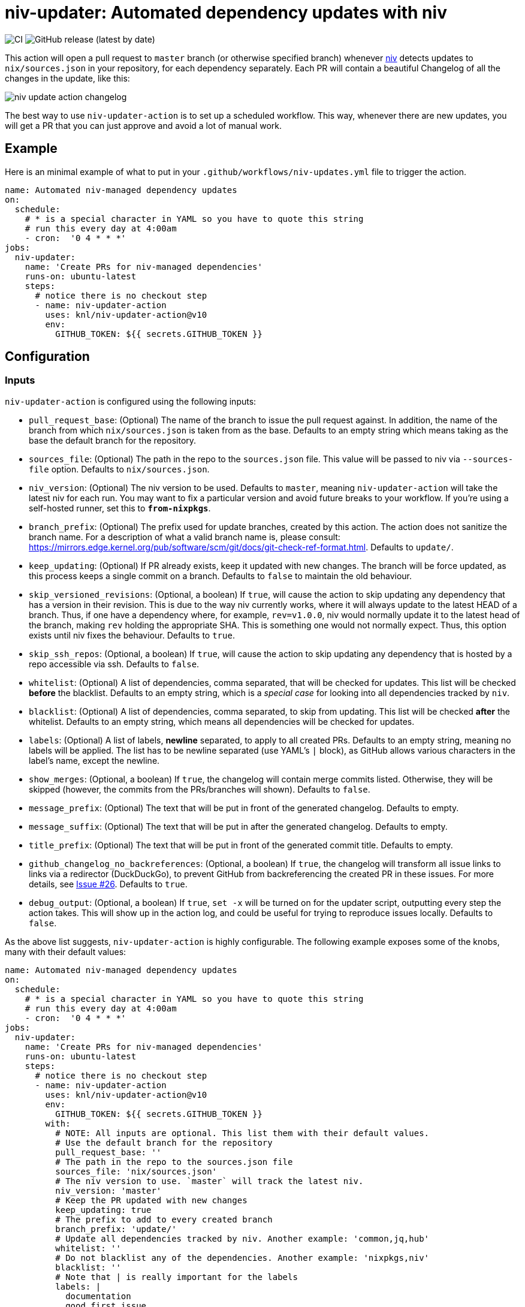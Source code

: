 = niv-updater: Automated dependency updates with niv

image:https://github.com/knl/niv-updater-action/workflows/CI/badge.svg[CI]
image:https://img.shields.io/github/v/release/knl/niv-updater-action[GitHub release (latest by date)]

This action will open a pull request to `master` branch (or otherwise specified
branch) whenever https://github.com/nmattia/niv[niv] detects updates to
`nix/sources.json` in your repository, for each dependency separately. Each PR
will contain a beautiful Changelog of all the changes in the update, like this:

image:./assets/niv-update-action-changelog.png[title="Changelog generated by niv-updater-action]

The best way to use `niv-updater-action` is to set up a scheduled workflow. This
way, whenever there are new updates, you will get a PR that you can just
approve and avoid a lot of manual work.

== Example

Here is an minimal example of what to put in your
`+.github/workflows/niv-updates.yml+` file to trigger the action.

[source,yaml]
----
name: Automated niv-managed dependency updates
on:
  schedule:
    # * is a special character in YAML so you have to quote this string
    # run this every day at 4:00am
    - cron:  '0 4 * * *'
jobs:
  niv-updater:
    name: 'Create PRs for niv-managed dependencies'
    runs-on: ubuntu-latest
    steps:
      # notice there is no checkout step
      - name: niv-updater-action
        uses: knl/niv-updater-action@v10
        env:
          GITHUB_TOKEN: ${{ secrets.GITHUB_TOKEN }}
----

== Configuration

=== Inputs

`niv-updater-action` is configured using the following inputs:

* `pull_request_base`: (Optional) The name of the branch to issue the pull request
  against. In addition, the name of the branch from which `nix/sources.json` is
  taken from as the base. Defaults to an empty string which means taking as the
  base the default branch for the repository.
* `sources_file`: (Optional) The path in the repo to the `sources.json` file.
  This value will be passed to niv via `--sources-file` option. Defaults to
  `nix/sources.json`.
* `niv_version`: (Optional) The niv version to be used. Defaults to `master`,
  meaning `niv-updater-action` will take the latest niv for each run. You may want
  to fix a particular version and avoid future breaks to your workflow. If you're
  using a self-hosted runner, set this to `*from-nixpkgs*`.
* `branch_prefix`: (Optional) The prefix used for update branches, created by
  this action. The action does not sanitize the branch name. For a description
  of what a valid branch name is, please consult:
  https://mirrors.edge.kernel.org/pub/software/scm/git/docs/git-check-ref-format.html.
  Defaults to `update/`.
* `keep_updating`: (Optional) If PR already exists, keep it updated with new
  changes. The branch will be force updated, as this process keeps a single
  commit on a branch. Defaults to `false` to maintain the old behaviour.
* `skip_versioned_revisions`: (Optional, a boolean) If `true`, will cause the
  action to skip updating any dependency that has a version in their revision.
  This is due to the way niv currently works, where it will always update to the
  latest HEAD of a branch. Thus, if one have a dependency where, for example,
  `rev=v1.0.0`, niv would normally update it to the latest head of the branch,
  making `rev` holding the appropriate SHA. This is something one would not
  normally expect. Thus, this option exists until niv fixes the behaviour.
  Defaults to `true`.
* `skip_ssh_repos`: (Optional, a boolean) If `true`, will cause the action to
  skip updating any dependency that is hosted by a repo accessible via ssh.
  Defaults to `false`.
* `whitelist`: (Optional) A list of dependencies, comma separated, that will be
  checked for updates. This list will be checked *before* the blacklist.
  Defaults to an empty string, which is a _special case_ for looking into all
  dependencies tracked by `niv`.
* `blacklist`: (Optional) A list of dependencies, comma separated, to skip from
  updating. This list will be checked *after* the whitelist. Defaults to an
  empty string, which means all dependencies will be checked for updates.
* `labels`: (Optional) A list of labels, **newline** separated, to apply to all
  created PRs. Defaults to an empty string, meaning no labels will be applied.
  The list has to be newline separated (use YAML's `|` block), as GitHub allows
  various characters in the label's name, except the newline.
* `show_merges`: (Optional, a boolean) If `true`, the changelog will contain
  merge commits listed. Otherwise, they will be skipped (however, the commits
  from the PRs/branches will shown). Defaults to `false`.
* `message_prefix`: (Optional) The text that will be put in front of the
  generated changelog. Defaults to empty.
* `message_suffix`: (Optional) The text that will be put in after the generated
  changelog. Defaults to empty.
* `title_prefix`: (Optional) The text that will be put in front of the
  generated commit title. Defaults to empty.
* `github_changelog_no_backreferences`: (Optional, a boolean) If `true`, the
  changelog will transform all issue links to links via a redirector
  (DuckDuckGo), to prevent GitHub from backreferencing the created PR in these
  issues. For more details, see
  https://github.com/knl/niv-updater-action/issues/26[Issue #26]. Defaults to
  `true`.
* `debug_output`: (Optional, a boolean) If `true`, `set -x` will be turned on
  for the updater script, outputting every step the action takes. This will show
  up in the action log, and could be useful for trying to reproduce issues
  locally. Defaults to `false`.

As the above list suggests, `niv-updater-action` is highly configurable.
The following example exposes some of the knobs, many with their default values:

[source,yaml]
----
name: Automated niv-managed dependency updates
on:
  schedule:
    # * is a special character in YAML so you have to quote this string
    # run this every day at 4:00am
    - cron:  '0 4 * * *'
jobs:
  niv-updater:
    name: 'Create PRs for niv-managed dependencies'
    runs-on: ubuntu-latest
    steps:
      # notice there is no checkout step
      - name: niv-updater-action
        uses: knl/niv-updater-action@v10
        env:
          GITHUB_TOKEN: ${{ secrets.GITHUB_TOKEN }}
        with:
          # NOTE: All inputs are optional. This list them with their default values.
          # Use the default branch for the repository
          pull_request_base: ''
          # The path in the repo to the sources.json file
          sources_file: 'nix/sources.json'
          # The niv version to use. `master` will track the latest niv.
          niv_version: 'master'
          # Keep the PR updated with new changes
          keep_updating: true
          # The prefix to add to every created branch
          branch_prefix: 'update/'
          # Update all dependencies tracked by niv. Another example: 'common,jq,hub'
          whitelist: ''
          # Do not blacklist any of the dependencies. Another example: 'nixpkgs,niv'
          blacklist: ''
          # Note that | is really important for the labels
          labels: |
            documentation
            good first issue
          # Have some prefix and a suffix. Use '|' to keep newlines
          message_prefix: |
            ## Motivation

            Dependencies should be up to date.
          message_suffix:
            Notify @myorg/myteam.
          # Have a prefix to the commit title itself, for example, to support conventional commits.
          title_prefix: refactor:
----

== Secrets

Secrets are similar to inputs except that they are encrypted and only used by
GitHub Actions. It's a convenient way to keep sensitive data out of the GitHub
Actions workflow YAML file.

* `GITHUB_TOKEN` - (Required) The GitHub API token used to create pull requests
  and get content from all repositories tracked by `niv`.

== Self hosted runner

Self-hosted runners are running with dynamic users so nix profile is not
accessible, as well as nix-env. As this action relies on nix-env to install
niv, the default configuration will not work. Thus, to use niv from available
nixpkgs, set `niv_version` to `pass:[*from-nixpkgs*]`. It will install `niv`
using `nixpkgs` with nix-shell instead of nix-env.

To avoid using `sudo` (also unavailable on self-hosted runners), the input
`pass:[skip_ssh_repos]` should be set to `true`.

Example:

[source,yaml]
----
name: Automated niv-managed dependency updates
on:
  schedule:
    # * is a special character in YAML so you have to quote this string
    # run this every day at 4:00am
    - cron:  '0 4 * * *'
jobs:
  niv-updater:
    name: 'Create PRs for niv-managed dependencies'
    runs-on: self-hosted
    steps:
      # notice there is no checkout step
      - name: niv-updater-action
        uses: knl/niv-updater-action@v10
        with:
          niv_version: '*from-nixpkgs*'
          skip_ssh_repos: true
----
